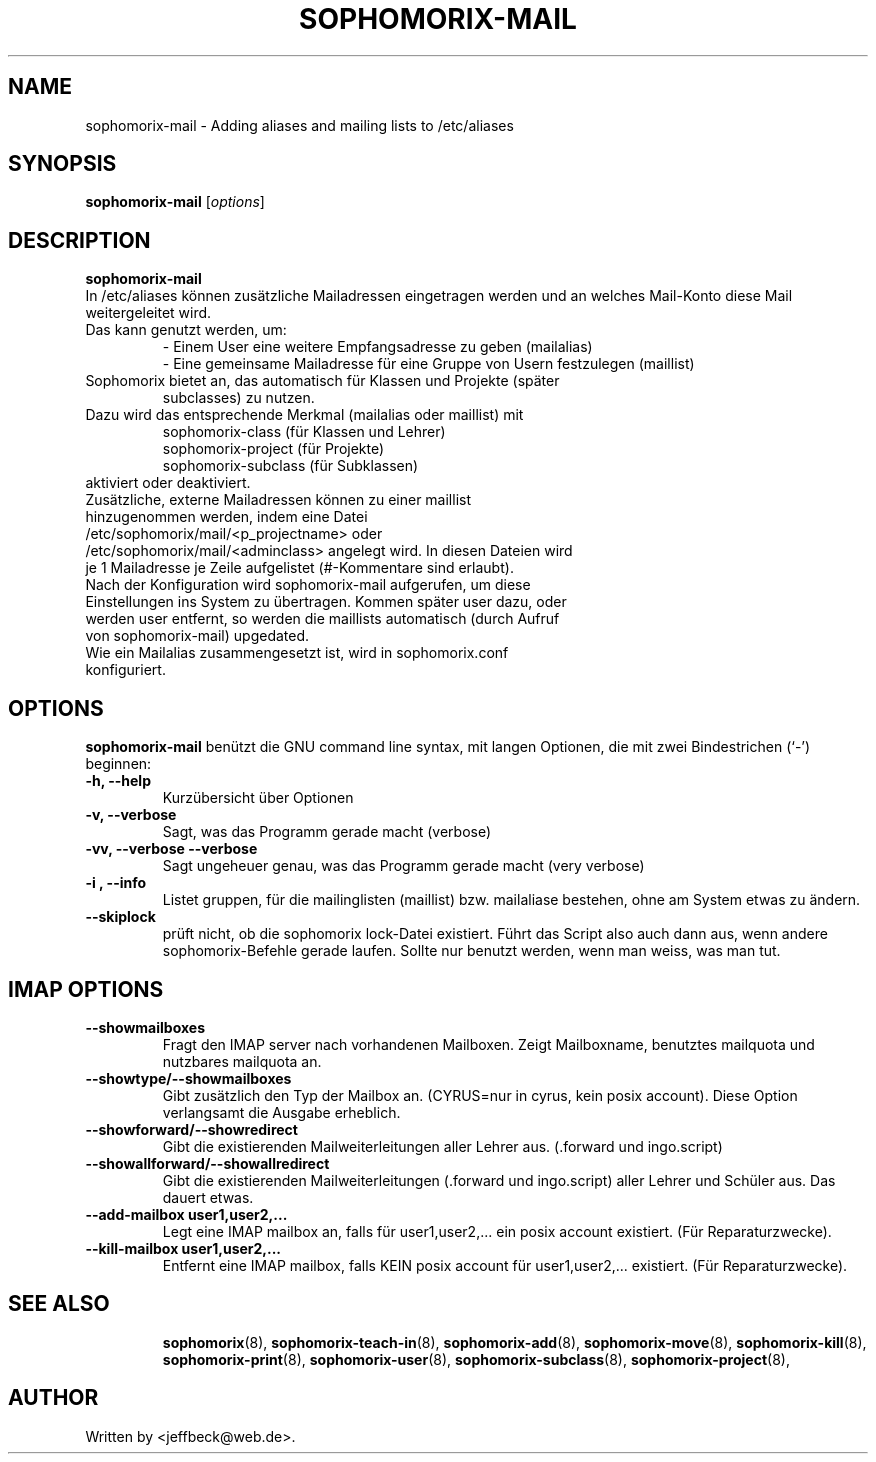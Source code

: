 .\"                                      Hey, EMACS: -*- nroff -*-
.\" First parameter, NAME, should be all caps
.\" Second parameter, SECTION, should be 1-8, maybe w/ subsection
.\" other parameters are allowed: see man(7), man(1)
.TH SOPHOMORIX-MAIL 8 "December 23, 2007"
.\" Please adjust this date whenever revising the manpage.
.\"
.\" Some roff macros, for reference:
.\" .nh        disable hyphenation
.\" .hy        enable hyphenation
.\" .ad l      left justify
.\" .ad b      justify to both left and right margins
.\" .nf        disable filling
.\" .fi        enable filling
.\" .br        insert line break
.\" .sp <n>    insert n+1 empty lines
.\" for manpage-specific macros, see man(7)
.SH NAME
sophomorix-mail \- Adding aliases and mailing lists to /etc/aliases
.SH SYNOPSIS
.B sophomorix-mail
.RI [ options ] 
.br
.SH DESCRIPTION
.B sophomorix-mail
.br
In /etc/aliases können zusätzliche Mailadressen eingetragen werden und an
welches Mail-Konto diese Mail weitergeleitet wird.
.TP 
Das kann genutzt werden, um:
   - Einem User eine weitere Empfangsadresse zu geben (mailalias)
   - Eine gemeinsame Mailadresse für eine Gruppe von Usern festzulegen (maillist) 
.TP
Sophomorix bietet an, das automatisch für Klassen und Projekte (später
subclasses) zu nutzen.
.TP
Dazu wird das entsprechende Merkmal (mailalias oder maillist) mit
   sophomorix-class    (für Klassen und Lehrer)
   sophomorix-project  (für Projekte)
   sophomorix-subclass (für Subklassen)
.TP
aktiviert oder deaktiviert.
.TP
Zusätzliche, externe Mailadressen können zu einer maillist hinzugenommen werden, indem eine Datei /etc/sophomorix/mail/<p_projectname> oder /etc/sophomorix/mail/<adminclass> angelegt wird. In diesen Dateien wird je 1 Mailadresse je Zeile aufgelistet (#-Kommentare sind erlaubt). 
.TP
Nach der Konfiguration wird sophomorix-mail aufgerufen, um diese Einstellungen ins System zu übertragen. Kommen später user dazu, oder werden user entfernt, so werden die maillists automatisch (durch Aufruf von sophomorix-mail) upgedated.
.TP
Wie ein Mailalias zusammengesetzt ist, wird in sophomorix.conf konfiguriert.
.PP
.SH OPTIONS
.B sophomorix-mail
benützt die GNU command line syntax, mit langen Optionen, die mit zwei
Bindestrichen (`-') beginnen:
.TP
.B -h, --help
Kurzübersicht über Optionen
.TP
.B -v, --verbose
Sagt, was das Programm gerade macht (verbose)
.TP
.B -vv, --verbose --verbose
Sagt ungeheuer genau, was das Programm gerade macht (very verbose)
.TP
.B -i , --info
Listet gruppen, für die mailinglisten (maillist) bzw. mailaliase
bestehen, ohne am System etwas zu ändern.
.TP
.B --skiplock
prüft nicht, ob die sophomorix lock-Datei existiert. Führt das Script
also auch dann aus, wenn andere sophomorix-Befehle gerade laufen. Sollte nur
benutzt werden, wenn man weiss, was man tut.
.PP
.SH IMAP OPTIONS
.TP
.B --showmailboxes
Fragt den IMAP server nach vorhandenen Mailboxen. Zeigt Mailboxname,
benutztes mailquota und nutzbares mailquota an.
.TP
.B --showtype/--showmailboxes
Gibt zusätzlich den Typ der Mailbox an. (CYRUS=nur in cyrus, kein
posix account). Diese Option verlangsamt die Ausgabe erheblich.
.TP
.B --showforward/--showredirect
Gibt die existierenden Mailweiterleitungen aller Lehrer aus. 
(.forward und ingo.script)
.TP
.B --showallforward/--showallredirect
Gibt die existierenden Mailweiterleitungen (.forward und ingo.script)
aller Lehrer und Schüler aus. Das dauert etwas.
.TP
.B --add-mailbox user1,user2,...
Legt eine IMAP mailbox an, falls für user1,user2,... ein posix account
existiert. (Für Reparaturzwecke).
.TP
.B --kill-mailbox user1,user2,...
Entfernt eine IMAP mailbox, falls KEIN posix account für
user1,user2,... existiert. (Für Reparaturzwecke).
.TP
.TP
.SH SEE ALSO
.BR sophomorix (8),
.BR sophomorix-teach-in (8),
.BR sophomorix-add (8),
.BR sophomorix-move (8),
.BR sophomorix-kill (8),
.BR sophomorix-print (8),
.BR sophomorix-user (8),
.BR sophomorix-subclass (8),
.BR sophomorix-project (8),
.\".BR baz (1).
.\".br
.\"You can see the full options of the Programs by calling for example 
.\".IR "sophomrix-add -h" ,
.
.SH AUTHOR
Written by <jeffbeck@web.de>.
